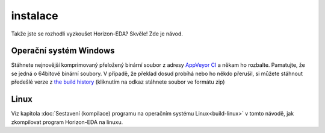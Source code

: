 instalace
=========

Takže jste se rozhodli vyzkoušet Horizon-EDA? Skvěle! Zde je návod.


Operační systém Windows
~~~~~~~~~~~~~~~~~~~~~~~

Stáhnete nejnovější komprimovaný přeložený binární soubor z adresy `AppVeyor CI <https://ci.appveyor.com/project/carrotIndustries/horizon/build/artifacts>`_ 
a někam ho rozbalte. Pamatujte, že se jedná o 64bitové binární soubory. V případě, že překlad dosud probíhá  nebo ho někdo přerušil, si můžete stáhnout předešlé verze z
`the build history <https://ci.appveyor.com/project/carrotIndustries/horizon/history>`_
(kliknutím na odkaz stáhnete soubor ve formátu zip)

Linux
~~~~~

Viz kapitola 
:doc:`Sestavení (kompilace) programu na operačním systému Linux<build-linux>` v tomto návodě, jak zkompilovat program Horizon-EDA na linuxu.
